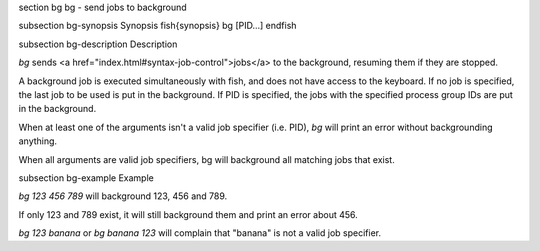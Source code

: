 \section bg bg - send jobs to background

\subsection bg-synopsis Synopsis
\fish{synopsis}
bg [PID...]
\endfish

\subsection bg-description Description

`bg` sends <a href="index.html#syntax-job-control">jobs</a> to the background, resuming them if they are stopped.

A background job is executed simultaneously with fish, and does not have access to the keyboard. If no job is specified, the last job to be used is put in the background. If PID is specified, the jobs with the specified process group IDs are put in the background.

When at least one of the arguments isn't a valid job specifier (i.e. PID),
`bg` will print an error without backgrounding anything.

When all arguments are valid job specifiers, bg will background all matching jobs that exist.

\subsection bg-example Example

`bg 123 456 789` will background 123, 456 and 789.

If only 123 and 789 exist, it will still background them and print an error about 456.

`bg 123 banana` or `bg banana 123` will complain that "banana" is not a valid job specifier.
